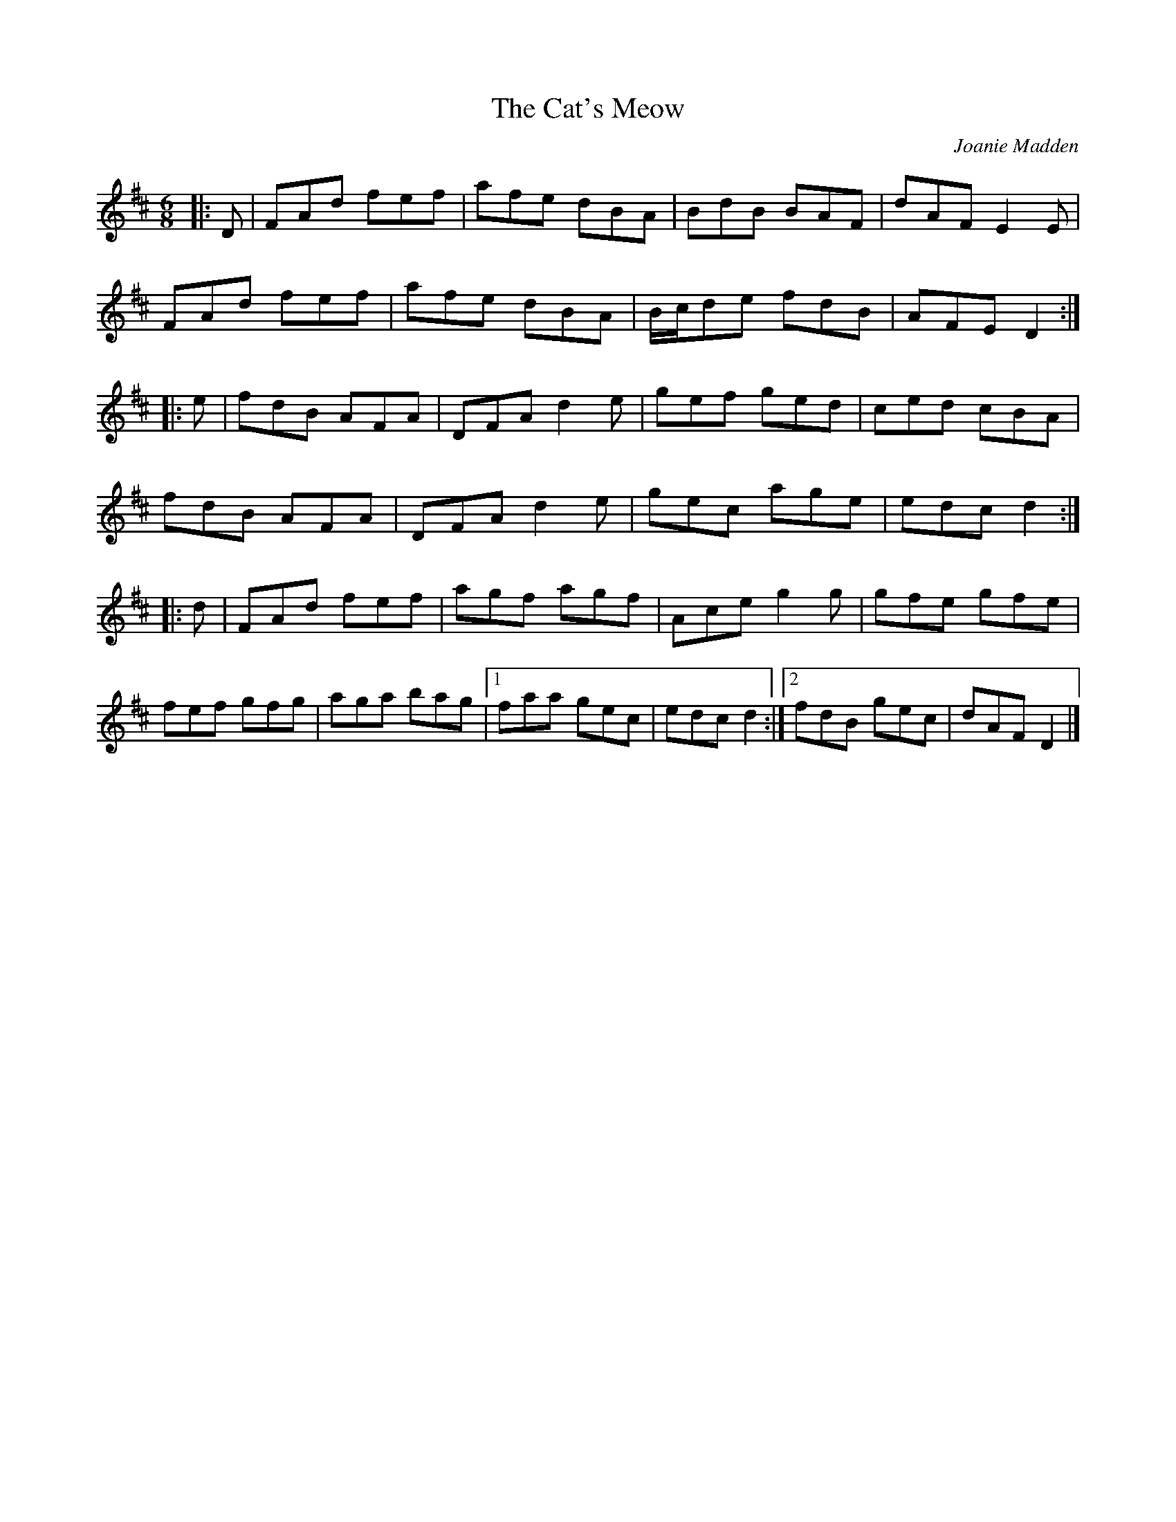 X:215
T:The Cat's Meow
C:Joanie Madden
R:jig
M:6/8
L:1/8
K:D
|: D | FAd fef | afe dBA | BdB BAF | dAF E2 E |
FAd fef | afe dBA | B/2c/2de fdB | AFE D2 ::
e | fdB AFA | DFA d2 e | gef ged | ced cBA |
fdB AFA | DFA d2 e | gec age | edc d2 ::
d | FAd fef | agf agf | Ace g2 g | gfe gfe |
fef gfg | aga bag |1 faa gec | edc d2 :|2 fdB gec | dAF D2 |]
